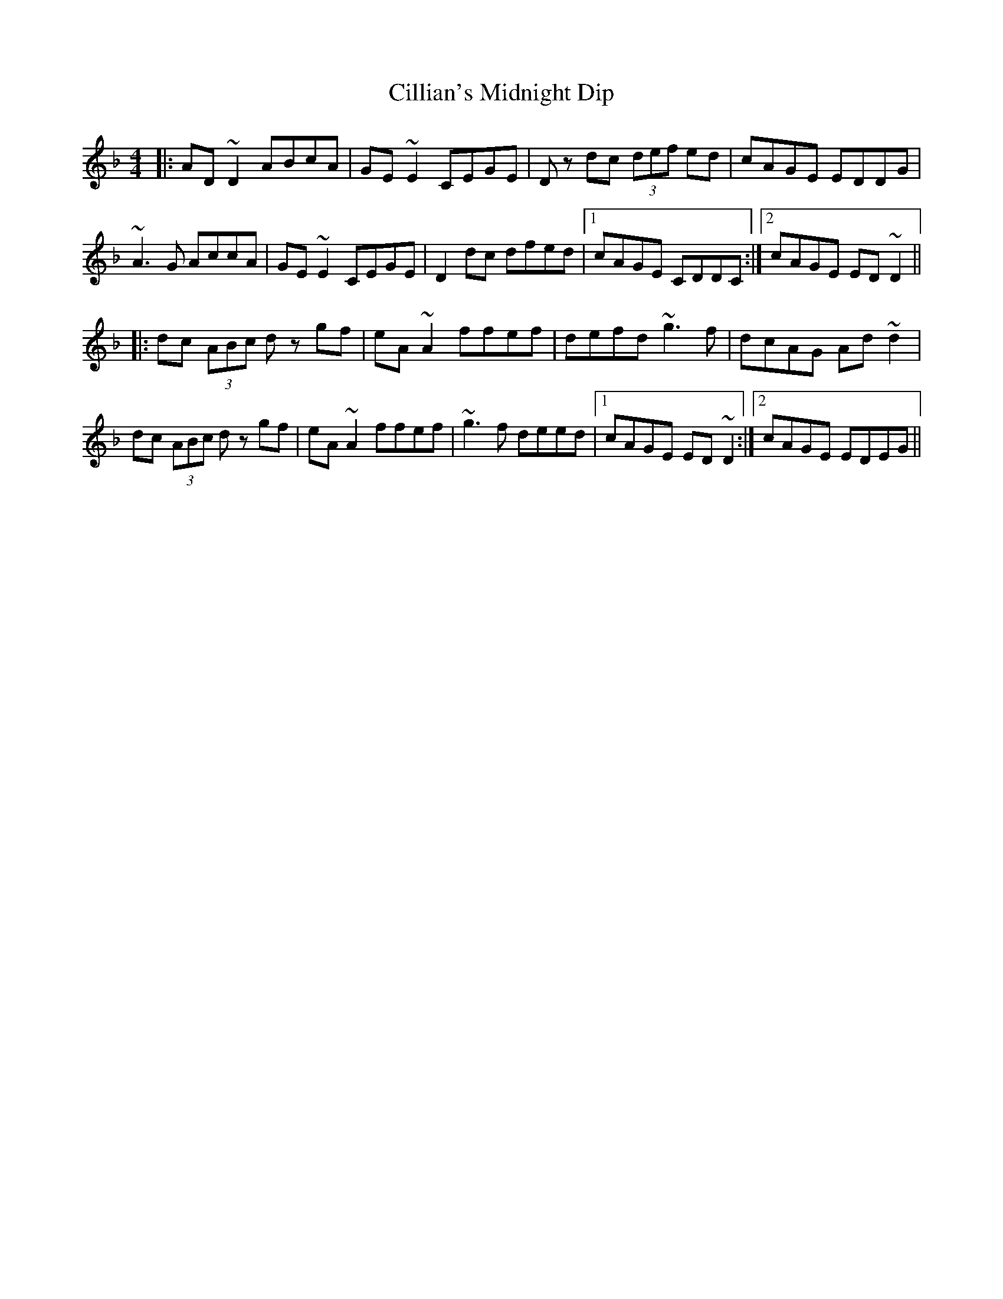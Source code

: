 X: 7194
T: Cillian's Midnight Dip
R: reel
M: 4/4
K: Dminor
|:AD ~D2 ABcA|GE ~E2 CEGE|Dz dc (3def ed|cAGE EDDG|
~A3 G AccA|GE ~E2 CEGE|D2 dc dfed|1 cAGE CDDC:|2 cAGE ED ~D2||
|:dc (3ABc dz gf|eA ~A2 ffef|defd ~g3 f|dcAG Ad ~d2|
dc (3ABc dz gf|eA ~A2 ffef|~g3 f deed|1 cAGE ED ~D2:|2 cAGE EDEG||

